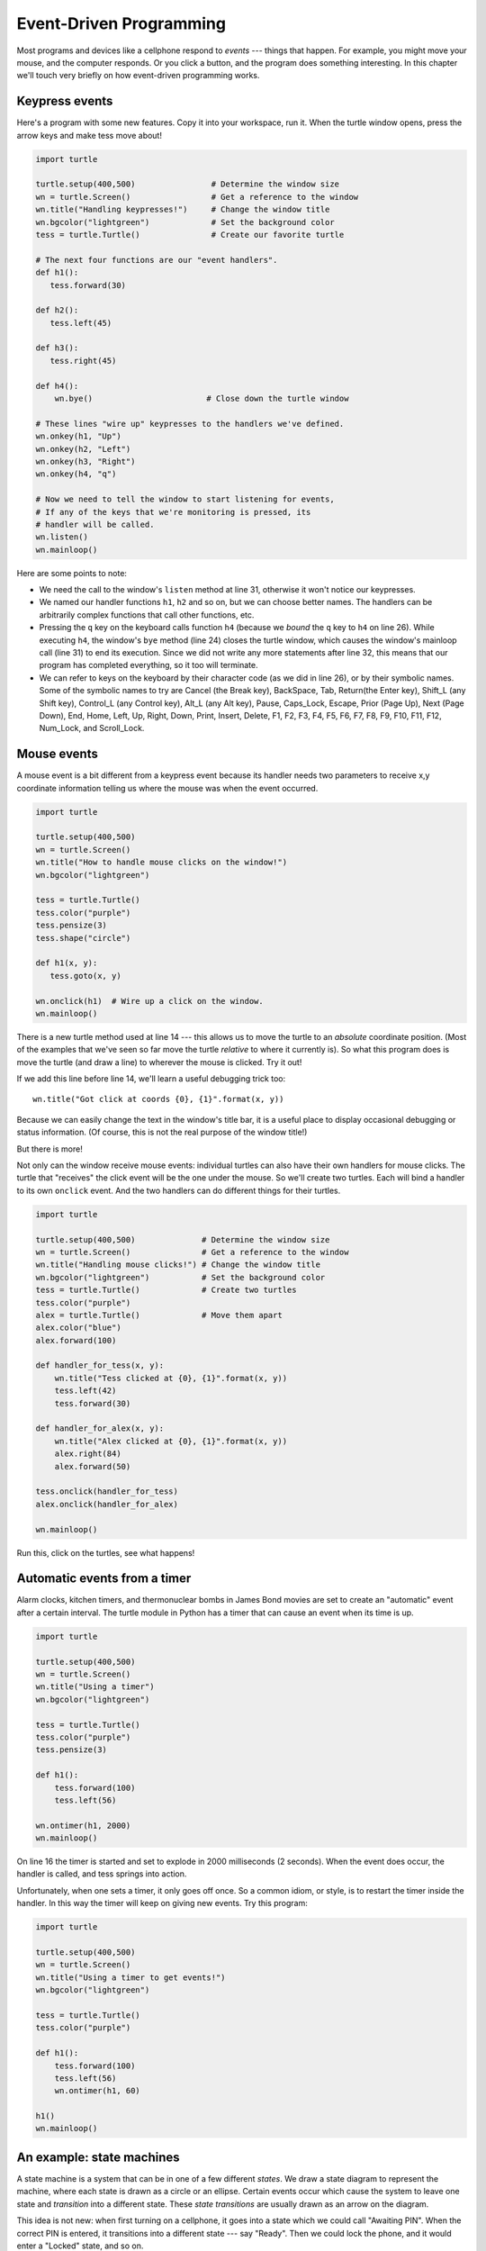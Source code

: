 Event-Driven Programming
========================

Most programs and devices like a cellphone respond to *events* --- things that happen.
For example, you might move your mouse, and the computer responds.  Or you click a button,
and the program does something interesting.   In this chapter we'll touch very briefly on
how event-driven programming works.

Keypress events
---------------

Here's a program with some new features.  Copy it into your workspace, run it.  When the 
turtle window opens, press the arrow keys and make tess move about! 


.. code-block:: python

    import turtle

    turtle.setup(400,500)                # Determine the window size
    wn = turtle.Screen()                 # Get a reference to the window
    wn.title("Handling keypresses!")     # Change the window title
    wn.bgcolor("lightgreen")             # Set the background color
    tess = turtle.Turtle()               # Create our favorite turtle

    # The next four functions are our "event handlers".
    def h1():
       tess.forward(30)

    def h2():
       tess.left(45)

    def h3():
       tess.right(45)

    def h4():
        wn.bye()                        # Close down the turtle window

    # These lines "wire up" keypresses to the handlers we've defined.
    wn.onkey(h1, "Up")
    wn.onkey(h2, "Left")
    wn.onkey(h3, "Right")
    wn.onkey(h4, "q")

    # Now we need to tell the window to start listening for events,  
    # If any of the keys that we're monitoring is pressed, its 
    # handler will be called.
    wn.listen()
    wn.mainloop()    
    
    
Here are some points to note:

* We need the call to the window's ``listen`` method at line 31, otherwise it won't notice our keypresses.
* We named our handler functions ``h1``, ``h2`` and so on, but we can choose better names.  The handlers can be
  arbitrarily complex functions that call other functions, etc. 
* Pressing the ``q`` key on the keyboard calls function ``h4`` (because we `bound` the ``q`` key to ``h4`` on line 26). 
  While executing ``h4``, the window's ``bye`` method (line 24) closes the turtle window, which causes the window's 
  mainloop call (line 31) to end its execution.  Since we did not write any more statements after line 32, this means
  that our program has completed everything, so it too will terminate.  
* We can refer to keys on the keyboard by their character code (as we did in line 26), or by their symbolic names.
  Some of the symbolic names to try are Cancel (the Break key), BackSpace, Tab, Return(the Enter key), 
  Shift_L (any Shift key), Control_L (any Control key), Alt_L (any Alt key), Pause, Caps_Lock, Escape, Prior (Page Up), 
  Next (Page Down), End, Home, Left, Up, Right, Down, Print, Insert, Delete, F1, F2, F3, F4, F5, F6, F7, F8, F9, F10, 
  F11, F12, Num_Lock, and Scroll_Lock.

Mouse events
------------
 
A mouse event is a bit different from a keypress event because its handler needs two parameters
to receive x,y coordinate information telling us where the mouse was when the event occurred. 

.. code-block:: python
   
    import turtle

    turtle.setup(400,500)                    
    wn = turtle.Screen()                   
    wn.title("How to handle mouse clicks on the window!")  
    wn.bgcolor("lightgreen")              

    tess = turtle.Turtle()              
    tess.color("purple")
    tess.pensize(3)
    tess.shape("circle")

    def h1(x, y):
       tess.goto(x, y)

    wn.onclick(h1)  # Wire up a click on the window.
    wn.mainloop()

There is a new turtle method used at line 14 --- this allows us to move the turtle to an *absolute*
coordinate position.  (Most of the examples that we've seen so far move the turtle *relative* to where
it currently is).   So what this program does is move the turtle (and draw a line) to wherever 
the mouse is clicked.  Try it out! 

If we add this line before line 14, we'll learn a useful debugging trick too::

    wn.title("Got click at coords {0}, {1}".format(x, y))

Because we can easily change the text in the window's title bar, it is a useful place to display
occasional debugging or status information. (Of course, this is not the real purpose of the window
title!) 

    
But there is more! 

Not only can the window receive mouse events: individual turtles can also 
have their own handlers for mouse clicks.  The turtle that 
"receives" the click event will be the one under the mouse.   So we'll create
two turtles.  Each will bind a handler to its own ``onclick`` event.  And the
two handlers can do different things for their turtles. 

.. code-block:: python
     
    import turtle

    turtle.setup(400,500)              # Determine the window size
    wn = turtle.Screen()               # Get a reference to the window
    wn.title("Handling mouse clicks!") # Change the window title
    wn.bgcolor("lightgreen")           # Set the background color
    tess = turtle.Turtle()             # Create two turtles
    tess.color("purple")
    alex = turtle.Turtle()             # Move them apart
    alex.color("blue")
    alex.forward(100)

    def handler_for_tess(x, y):
        wn.title("Tess clicked at {0}, {1}".format(x, y))
        tess.left(42)
        tess.forward(30)

    def handler_for_alex(x, y):
        wn.title("Alex clicked at {0}, {1}".format(x, y))
        alex.right(84)
        alex.forward(50)

    tess.onclick(handler_for_tess)
    alex.onclick(handler_for_alex)

    wn.mainloop()

  
Run this, click on the turtles, see what happens!


Automatic events from a timer
-----------------------------

Alarm clocks, kitchen timers, and thermonuclear bombs in James Bond movies are set to 
create an "automatic" event after a certain interval. The turtle module in Python has a 
timer that can cause an event when its time is up.

.. code-block:: python
   
    import turtle

    turtle.setup(400,500)
    wn = turtle.Screen()
    wn.title("Using a timer")
    wn.bgcolor("lightgreen")

    tess = turtle.Turtle()
    tess.color("purple")
    tess.pensize(3)

    def h1():
        tess.forward(100)
        tess.left(56)

    wn.ontimer(h1, 2000)
    wn.mainloop()
    
On line 16 the timer is started and set to explode in 2000 milliseconds (2 seconds). When the event does occur,
the handler is called, and tess springs into action.  

Unfortunately, when one sets a timer, it only goes off once. So a common idiom, or style, is to restart
the timer inside the handler.  In this way the timer will keep on giving new events.  Try this program:

.. code-block:: python
   
    import turtle

    turtle.setup(400,500)
    wn = turtle.Screen()
    wn.title("Using a timer to get events!")
    wn.bgcolor("lightgreen")

    tess = turtle.Turtle()
    tess.color("purple")

    def h1():
        tess.forward(100)
        tess.left(56)
        wn.ontimer(h1, 60)

    h1()
    wn.mainloop()

An example: state machines
--------------------------

A state machine is a system that can be in one of a few different `states`. We draw a 
state diagram to represent the machine, where each state is drawn as a circle or an ellipse.
Certain events occur which cause the system to leave one state and `transition` into a 
different state.  These `state transitions` are usually drawn as an arrow on the diagram.

This idea is not new: when first turning on a cellphone, it goes into a
state which we could call "Awaiting PIN".  When the correct PIN is entered, it 
transitions into a different state --- say "Ready".  Then we could lock the phone, and it
would enter a "Locked" state, and so on.

A simple state machine that we encounter often is a traffic light.  
 
We're going to build a program that uses a turtle to simulate the traffic lights.
There are three lessons here. The first shows off some different ways to use our turtles.
The second demonstrates how we would program a state machine in Python, by using a variable
to keep track of the current state, and a number of different ``if`` statements to 
inspect the current state, and take the actions as we change to a different state.
The third lesson is to use events from the keyboard to trigger the state changes.
  
Copy and run this program.  Make sure you understand what each line does, consulting the 
documentation as you need to.   
   
.. code-block:: python
  
    import turtle           # Tess becomes a traffic light.

    turtle.setup(400,500)
    wn = turtle.Screen()
    wn.title("Tess becomes a traffic light!")
    wn.bgcolor("lightgreen")
    tess = turtle.Turtle()

    
    def draw_housing():
        """ Draw a nice housing to hold the traffic lights """
        tess.pensize(3)
        tess.color("black", "darkgrey")
        tess.begin_fill()
        tess.forward(80)
        tess.left(90)
        tess.forward(200)
        tess.circle(40, 180)
        tess.forward(200)
        tess.left(90)
        tess.end_fill()

        
    draw_housing()

    tess.penup()
    # Position tess onto the place where the green light should be
    tess.forward(40)
    tess.left(90)
    tess.forward(50)
    # Turn tess into a big green circle
    tess.shape("circle")
    tess.shapesize(3)
    tess.fillcolor("green")

    # A traffic light is a kind of state machine with three states,
    # Green, Orange, Red.  We number these states  0, 1, 2
    # When the machine changes state, we change tess' position and
    # her fillcolor. 

    # This variable holds the current state of the machine
    state_num = 0


    def advance_state_machine():
        global state_num
        if state_num == 0:       # Transition from state 0 to state 1
            tess.forward(70)
            tess.fillcolor("orange")
            state_num = 1
        elif state_num == 1:     # Transition from state 1 to state 2
            tess.forward(70)
            tess.fillcolor("red")
            state_num = 2
        else:                    # Transition from state 2 to state 0
            tess.back(140)
            tess.fillcolor("green")
            state_num = 0

    # Bind the event handler to the space key.
    wn.onkey(advance_state_machine, "space")  

    wn.listen()                      # Listen for events
    wn.mainloop()

The new Python statement is at line 46.  The ``global`` keyword tells Python not to 
create a new local variable for ``state_num`` (in spite of the fact that 
the function assigns to this variable at lines 50, 54, and 58).  Instead, in this function, 
``state_num`` always refers to the variable that was created at line 42.

What the code in ``advance_state_machine`` does is advance from whatever
the current state is, to the next state.  On the state change we move tess 
to her new position, change her color, and, of course, we assign to ``state_num`` 
the number of the new state we've just entered. 

Each time the space bar is pressed, the event handler causes the traffic light
machine to move to its new state.
 
    
    
Glossary
--------

    bind
        We bind a function (or associate it) with an event, meaning that when the event occurs, the
        function is called to handle it.        

    event
        Something that happens "outside" the normal control flow of our program, usually from some user action.
        Typical events are mouse operations and keypresses.  We've also seen that a timer can be primed 
        to create an event.

    handler
        A function that is called in response to an event.  


